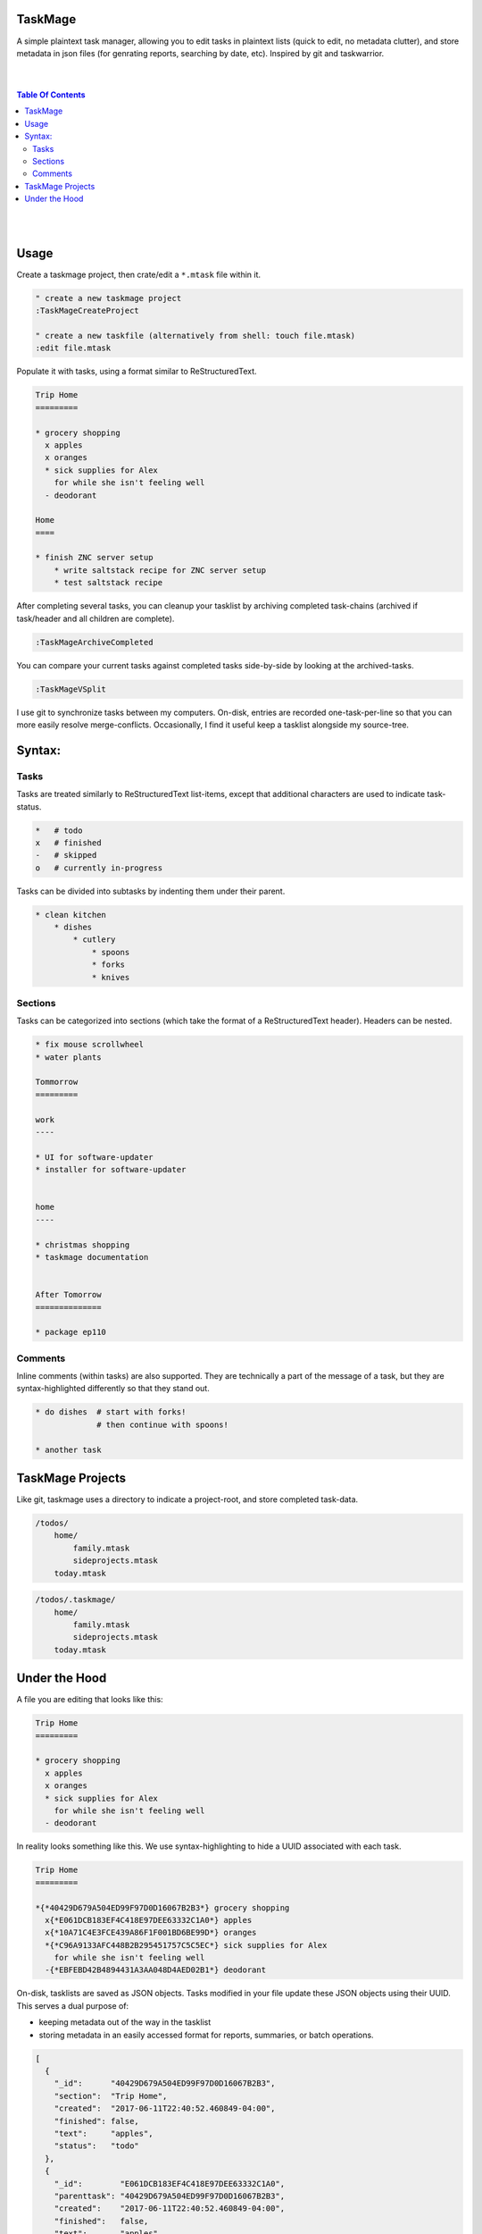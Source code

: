 TaskMage
========

A simple plaintext task manager, allowing you to edit tasks in
plaintext lists (quick to edit, no metadata clutter), and store metadata in 
json files (for genrating reports, searching by date, etc). Inspired by git 
and taskwarrior.


.. image:: ./media/screenshot.png


|
|

.. contents:: Table Of Contents

|
|


Usage
=====


Create a taskmage project, then crate/edit a ``*.mtask`` file within it.

.. code-block:: vim

    " create a new taskmage project
    :TaskMageCreateProject

    " create a new taskfile (alternatively from shell: touch file.mtask)
    :edit file.mtask


Populate it with tasks, using a format similar to ReStructuredText. 

.. code-block:: ReStructuredText

    Trip Home
    =========

    * grocery shopping
      x apples
      x oranges
      * sick supplies for Alex
        for while she isn't feeling well
      - deodorant
        
    Home
    ====

    * finish ZNC server setup
        * write saltstack recipe for ZNC server setup
        * test saltstack recipe


After completing several tasks, you can cleanup your tasklist
by archiving completed task-chains (archived if task/header and all children are complete).

.. code-block:: vim

    :TaskMageArchiveCompleted


You can compare your current tasks against completed tasks
side-by-side by looking at the archived-tasks.

.. code-block:: vim

    :TaskMageVSplit


I use git to synchronize tasks between my computers. On-disk, entries are recorded one-task-per-line
so that you can more easily resolve merge-conflicts. Occasionally, I find it useful keep a tasklist
alongside my source-tree.


Syntax:
=======

Tasks
-----

Tasks are treated similarly to ReStructuredText list-items, except that
additional characters are used to indicate task-status.

.. code-block:: bash


    *   # todo
    x   # finished
    -   # skipped
    o   # currently in-progress


Tasks can be divided into subtasks by indenting them under their parent.

.. code-block:: bash

    * clean kitchen
        * dishes
            * cutlery
                * spoons
                * forks
                * knives


Sections
--------

Tasks can be categorized into sections (which take the format of a
ReStructuredText header). Headers can be nested.


.. code-block:: ReStructuredText

    * fix mouse scrollwheel
    * water plants

    Tommorrow
    =========

    work
    ----

    * UI for software-updater
    * installer for software-updater 


    home 
    ----

    * christmas shopping
    * taskmage documentation


    After Tomorrow
    ==============

    * package ep110


Comments
--------

Inline comments (within tasks) are also supported. 
They are technically a part of the message of a task, but they are 
syntax-highlighted differently so that they stand out.

.. code-block:: ReStructuredText


    * do dishes  # start with forks!
                 # then continue with spoons!

    * another task


TaskMage Projects
=================

Like git, taskmage uses a directory to indicate a project-root,
and store completed task-data. 


.. code-block:: python

    /todos/
        home/
            family.mtask
            sideprojects.mtask
        today.mtask

.. code-block:: python

    /todos/.taskmage/
        home/
            family.mtask
            sideprojects.mtask
        today.mtask


Under the Hood
==============

A file you are editing that looks like this:

.. code-block:: ReStructuredText

    Trip Home
    =========

    * grocery shopping
      x apples
      x oranges
      * sick supplies for Alex
        for while she isn't feeling well
      - deodorant
        
In reality looks something like this. We use syntax-highlighting to
hide a UUID associated with each task.

.. code-block:: ReStructuredText

    Trip Home
    =========

    *{*40429D679A504ED99F97D0D16067B2B3*} grocery shopping
      x{*E061DCB183EF4C418E97DEE63332C1A0*} apples
      x{*10A71C4E3FCE439A86F1F001BD6BE99D*} oranges
      *{*C96A9133AFC448B2B295451757C5C5EC*} sick supplies for Alex
        for while she isn't feeling well
      -{*EBFEBD42B4894431A3AA048D4AED02B1*} deodorant
        

On-disk, tasklists are saved as JSON objects. Tasks modified in your
file update these JSON objects using their UUID. This serves a dual purpose of:

* keeping metadata out of the way in the tasklist
* storing metadata in an easily accessed format for reports, summaries, or batch operations.

.. code-block:: javascript

    [
      {
        "_id":      "40429D679A504ED99F97D0D16067B2B3",
        "section":  "Trip Home",
        "created":  "2017-06-11T22:40:52.460849-04:00",
        "finished": false,
        "text":     "apples",
        "status":   "todo"
      },
      {
        "_id":        "E061DCB183EF4C418E97DEE63332C1A0",
        "parenttask": "40429D679A504ED99F97D0D16067B2B3",
        "created":    "2017-06-11T22:40:52.460849-04:00",
        "finished":   false,
        "text":       "apples",
        "status":     "done"
      },
  
      //
      // ... and so on ...
      //
  
    ]


Archived tasks are stored in a subdirectory of your root-project. Beyond that,
their format is identical to active tasks in every way.
